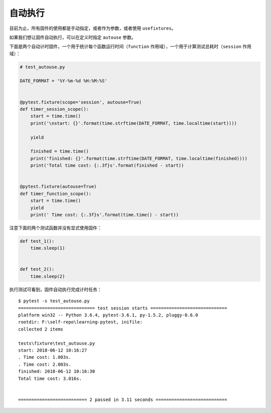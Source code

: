 自动执行
=================


目前为止，所有固件的使用都是手动指定，或者作为参数，或者使用 ``usefixtures``。

如果我们想让固件自动执行，可以在定义时指定 ``autouse`` 参数。

下面是两个自动计时固件，一个用于统计每个函数运行时间（``function`` 作用域），一个用于计算测试总耗时（``session`` 作用域）：

.. code-block:: python

    # test_autouse.py

    DATE_FORMAT = '%Y-%m-%d %H:%M:%S'


    @pytest.fixture(scope='session', autouse=True)
    def timer_session_scope():
        start = time.time()
        print('\nstart: {}'.format(time.strftime(DATE_FORMAT, time.localtime(start))))

        yield

        finished = time.time()
        print('finished: {}'.format(time.strftime(DATE_FORMAT, time.localtime(finished))))
        print('Total time cost: {:.3f}s'.format(finished - start))


    @pytest.fixture(autouse=True)
    def timer_function_scope():
        start = time.time()
        yield
        print(' Time cost: {:.3f}s'.format(time.time() - start))

注意下面的两个测试函数并没有显式使用固件：

.. code-block:: python

    def test_1():
        time.sleep(1)


    def test_2():
        time.sleep(2)

执行测试可看到，固件自动执行完成计时任务：

::

    $ pytest -s test_autouse.py
    ============================= test session starts =============================
    platform win32 -- Python 3.6.4, pytest-3.6.1, py-1.5.2, pluggy-0.6.0
    rootdir: F:\self-repo\learning-pytest, inifile:
    collected 2 items

    tests\fixture\test_autouse.py
    start: 2018-06-12 10:16:27
    . Time cost: 1.003s.
    . Time cost: 2.003s.
    finished: 2018-06-12 10:16:30
    Total time cost: 3.016s.


    ========================== 2 passed in 3.11 seconds ===========================
